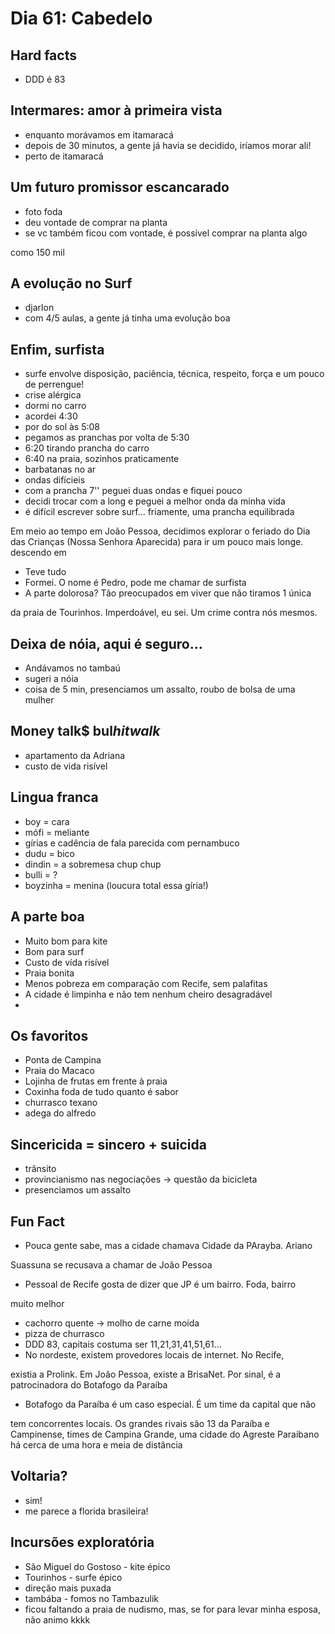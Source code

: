 * Dia 61: Cabedelo

** Hard facts
   + DDD é 83
     
** Intermares: amor à primeira vista
+ enquanto morávamos em itamaracá
+ depois de 30 minutos, a gente já havia se decidido, iríamos morar ali!
+ perto de itamaracá

** Um futuro promissor escancarado
+ foto foda
+ deu vontade de comprar na planta
+ se vc também ficou com vontade, é possível comprar na planta algo
como 150 mil

** A evolução no Surf
+ djarlon
+ com 4/5 aulas, a gente já tinha uma evolução boa
  
** Enfim, surfista

+ surfe envolve disposição, paciência, técnica, respeito, força e um pouco de perrengue!
+ crise alérgica
+ dormi no carro
+ acordei 4:30
+ por do sol às 5:08
+ pegamos as pranchas por volta de 5:30
+ 6:20 tirando prancha do carro
+ 6:40 na praia, sozinhos praticamente
+ barbatanas no ar
+ ondas difícieis
+ com a prancha 7'' peguei duas ondas e fiquei pouco
+ decidi trocar com a long e peguei a melhor onda da minha vida
+ é difícil escrever sobre surf... friamente, uma prancha equilibrada
Em meio ao tempo em João Pessoa, decidimos explorar o feriado do Dia
das Crianças (Nossa Senhora Aparecida) para ir um pouco mais longe.
descendo em 
+ Teve tudo
+ Formei. O nome é Pedro, pode me chamar de surfista
+ A parte dolorosa? Tão preocupados em viver que não tiramos 1 única
da praia de Tourinhos. Imperdoável, eu sei. Um crime contra nós mesmos.


** Deixa de nóia, aqui é seguro...
+ Andávamos no tambaú
+ sugeri a nóia
+ coisa de 5 min, presenciamos um assalto, roubo de bolsa de uma
  mulher

** Money talk$ bul$hit walk$
+ apartamento da Adriana
+ custo de vida risível
  
** Lingua franca
+ boy = cara
+ mófi = meliante
+ gírias e cadência de fala parecida com pernambuco
+ dudu = bico
+ dindin = a sobremesa chup chup
+ bulli = ?
+ boyzinha = menina (loucura total essa gíria!)
  
** A parte boa
+ Muito bom para kite
+ Bom para surf
+ Custo de vída risível
+ Praia bonita
+ Menos pobreza em comparação com Recife, sem palafitas
+ A cidade é limpinha e não tem nenhum cheiro desagradável
+ 

** Os favoritos
+ Ponta de Campina
+ Praia do Macaco
+ Lojinha de frutas em frente à praia
+ Coxinha foda de tudo quanto é sabor
+ churrasco texano
+ adega do alfredo
  
** Sincericida = sincero + suicida
+ trânsito
+ provincianismo nas negociações -> questão da bicicleta
+ presenciamos um assalto

** Fun Fact
+ Pouca gente sabe, mas a cidade chamava Cidade da PArayba. Ariano
Suassuna se recusava a chamar de João Pessoa
+ Pessoal de Recife gosta de dizer que JP é um bairro. Foda, bairro
muito melhor
+ cachorro quente -> molho de carne moída
+ pizza de churrasco
+ DDD 83, capitais costuma ser 11,21,31,41,51,61...
+ No nordeste, existem provedores locais de internet. No Recife,
existia a Prolink. Em João Pessoa, existe a BrisaNet. Por sinal, é a
patrocinadora do Botafogo da Paraíba
+ Botafogo da Paraíba é um caso especial. É um time da capital que não
tem concorrentes locais. Os grandes rivais são 13 da Paraíba e
Campinense, times de Campina Grande, uma cidade do Agreste Paraibano
há cerca de uma hora e meia de distância

** Voltaria?
- sim!
- me parece a florida brasileira!

** Incursões exploratória
+ São Miguel do Gostoso - kite épico
+ Tourinhos - surfe épico
+ direção mais puxada
+ tambába - fomos no Tambazulik
+ ficou faltando a praia de nudismo, mas, se for para levar minha
  esposa, não animo kkkk
